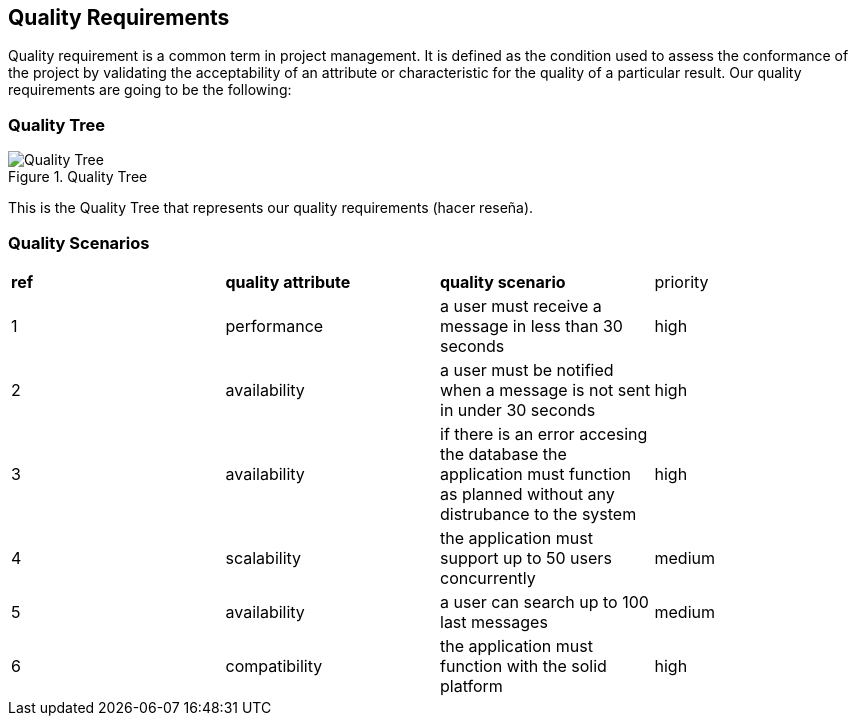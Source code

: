 [[section-quality-scenarios]]
== Quality Requirements

Quality requirement is a common term in project management. It is defined as the condition used to assess the conformance of the project by validating the acceptability of an attribute or characteristic for the quality of a particular result.
Our quality requirements are going to be the following:

=== Quality Tree

.Quality Tree
image::qualityAttributesTree.png[Quality Tree]
This is the Quality Tree that represents our quality requirements (hacer reseña).

=== Quality Scenarios

|===
|*ref*|*quality attribute*|*quality scenario*| priority
|1|performance |a user must receive a message in less than 30 seconds |high
|2| availability|a user must be notified when a message is not sent in under 30 seconds|high
|3|availability|if there is an error accesing the database the application must function as planned without any distrubance to the system|high
|4|scalability|the application must support up to 50 users concurrently|medium
|5|availability|a user can search up to 100 last messages |medium
|6|compatibility|the application must function with the solid platform|high
|===
